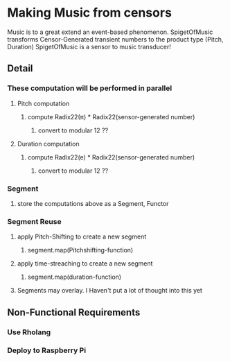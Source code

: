 * Making Music from censors
Music is to a great extend an event-based phenomenon. SpigetOfMusic transforms Censor-Generated transient numbers to the product type (Pitch, Duration)
SpigetOfMusic is a sensor to music transducer!
** Detail
*** These computation will be performed in parallel
**** Pitch computation
***** compute Radix22(\pi{}) * Radix22(sensor-generated number)
****** convert to modular 12 ??
**** Duration computation
***** compute Radix22(e) * Radix22(sensor-generated number)
****** convert to modular 12 ??
*** Segment 
**** store the computations above as a Segment, Functor
*** Segment Reuse
***** apply Pitch-Shifting to create a new segment
****** segment.map(Pitchshifting-function)
***** apply time-streaching to create a new segment
****** segment.map(duration-function)
**** Segments may overlay. I Haven't put a lot of thought into this yet

** Non-Functional Requirements
*** Use Rholang
*** Deploy to Raspberry Pi
